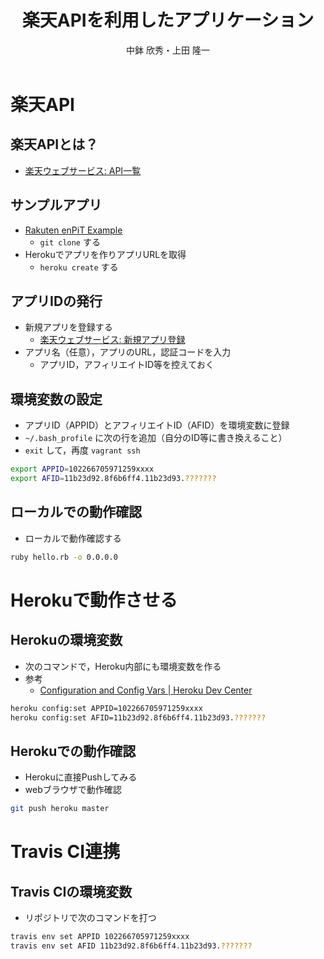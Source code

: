 #+STARTUP: beamer
#+LATEX_CLASS: beamer
#+OPTIONS: H:2 num:2 toc:nil
#+BEAMER_THEME: Berkeley
#+BEAMER_COLOR_THEME: whale
#+TITLE: 楽天APIを利用したアプリケーション
#+AUTHOR: 中鉢 欣秀・上田 隆一
#+DATE:
#+LATEX_HEADER: \institute[AIIT]{産業技術大学院大学(AIIT)}

* 楽天API
** 楽天APIとは？
   - [[http://webservice.rakuten.co.jp/document/][楽天ウェブサービス: API一覧]]

** サンプルアプリ
- [[https://github.com/ryuichiueda/rakuten_enpit_example][Rakuten enPiT Example]]
  - =git clone= する
- Herokuでアプリを作りアプリURLを取得
  - =heroku create= する

** アプリIDの発行
   - 新規アプリを登録する
     - [[https://webservice.rakuten.co.jp/app/create][楽天ウェブサービス: 新規アプリ登録]]
   - アプリ名（任意），アプリのURL，認証コードを入力
     - アプリID，アフィリエイトID等を控えておく

** 環境変数の設定
   - アプリID（APPID）とアフィリエイトID（AFID）を環境変数に登録
   - =~/.bash_profile= に次の行を追加（自分のID等に書き換えること）
   - =exit= して，再度 =vagrant ssh=

#+begin_src bash
export APPID=102266705971259xxxx
export AFID=11b23d92.8f6b6ff4.11b23d93.???????
#+end_src

** ローカルでの動作確認
   - ローカルで動作確認する

#+begin_src bash
ruby hello.rb -o 0.0.0.0
#+end_src

* Herokuで動作させる
** Herokuの環境変数
   - 次のコマンドで，Heroku内部にも環境変数を作る
   - 参考
     - [[https://devcenter.heroku.com/articles/config-vars][Configuration and Config Vars | Heroku Dev Center]]

#+begin_src bash
heroku config:set APPID=102266705971259xxxx
heroku config:set AFID=11b23d92.8f6b6ff4.11b23d93.???????
#+end_src

** Herokuでの動作確認
   - Herokuに直接Pushしてみる
   - webブラウザで動作確認

#+begin_src bash
git push heroku master
#+end_src

* Travis CI連携
** Travis CIの環境変数
   - リポジトリで次のコマンドを打つ
#+begin_src bash
travis env set APPID 102266705971259xxxx
travis env set AFID 11b23d92.8f6b6ff4.11b23d93.???????
#+end_src
